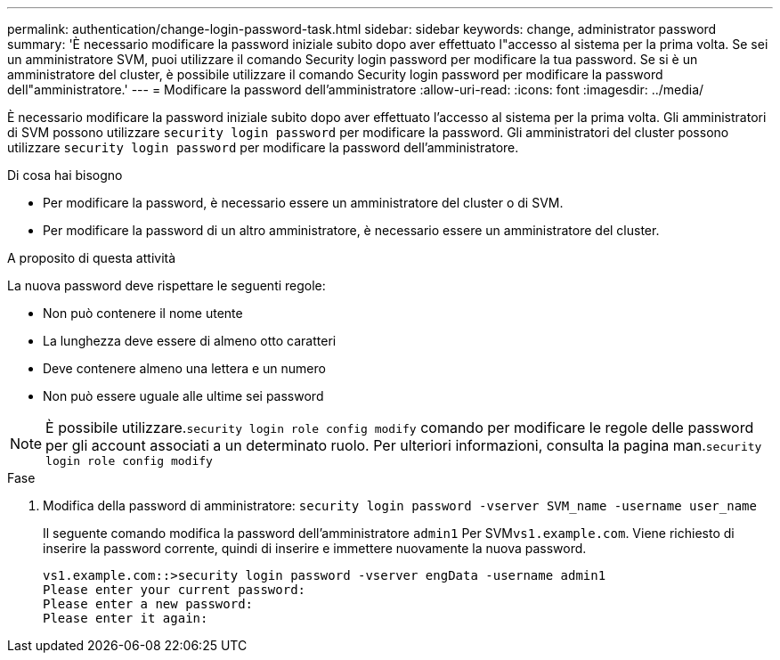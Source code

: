 ---
permalink: authentication/change-login-password-task.html 
sidebar: sidebar 
keywords: change, administrator password 
summary: 'È necessario modificare la password iniziale subito dopo aver effettuato l"accesso al sistema per la prima volta. Se sei un amministratore SVM, puoi utilizzare il comando Security login password per modificare la tua password. Se si è un amministratore del cluster, è possibile utilizzare il comando Security login password per modificare la password dell"amministratore.' 
---
= Modificare la password dell'amministratore
:allow-uri-read: 
:icons: font
:imagesdir: ../media/


[role="lead"]
È necessario modificare la password iniziale subito dopo aver effettuato l'accesso al sistema per la prima volta. Gli amministratori di SVM possono utilizzare `security login password` per modificare la password. Gli amministratori del cluster possono utilizzare `security login password` per modificare la password dell'amministratore.

.Di cosa hai bisogno
* Per modificare la password, è necessario essere un amministratore del cluster o di SVM.
* Per modificare la password di un altro amministratore, è necessario essere un amministratore del cluster.


.A proposito di questa attività
La nuova password deve rispettare le seguenti regole:

* Non può contenere il nome utente
* La lunghezza deve essere di almeno otto caratteri
* Deve contenere almeno una lettera e un numero
* Non può essere uguale alle ultime sei password


[NOTE]
====
È possibile utilizzare.`security login role config modify` comando per modificare le regole delle password per gli account associati a un determinato ruolo. Per ulteriori informazioni, consulta la pagina man.`security login role config modify`

====
.Fase
. Modifica della password di amministratore: `security login password -vserver SVM_name -username user_name`
+
Il seguente comando modifica la password dell'amministratore `admin1` Per SVM``vs1.example.com``. Viene richiesto di inserire la password corrente, quindi di inserire e immettere nuovamente la nuova password.

+
[listing]
----
vs1.example.com::>security login password -vserver engData -username admin1
Please enter your current password:
Please enter a new password:
Please enter it again:
----

